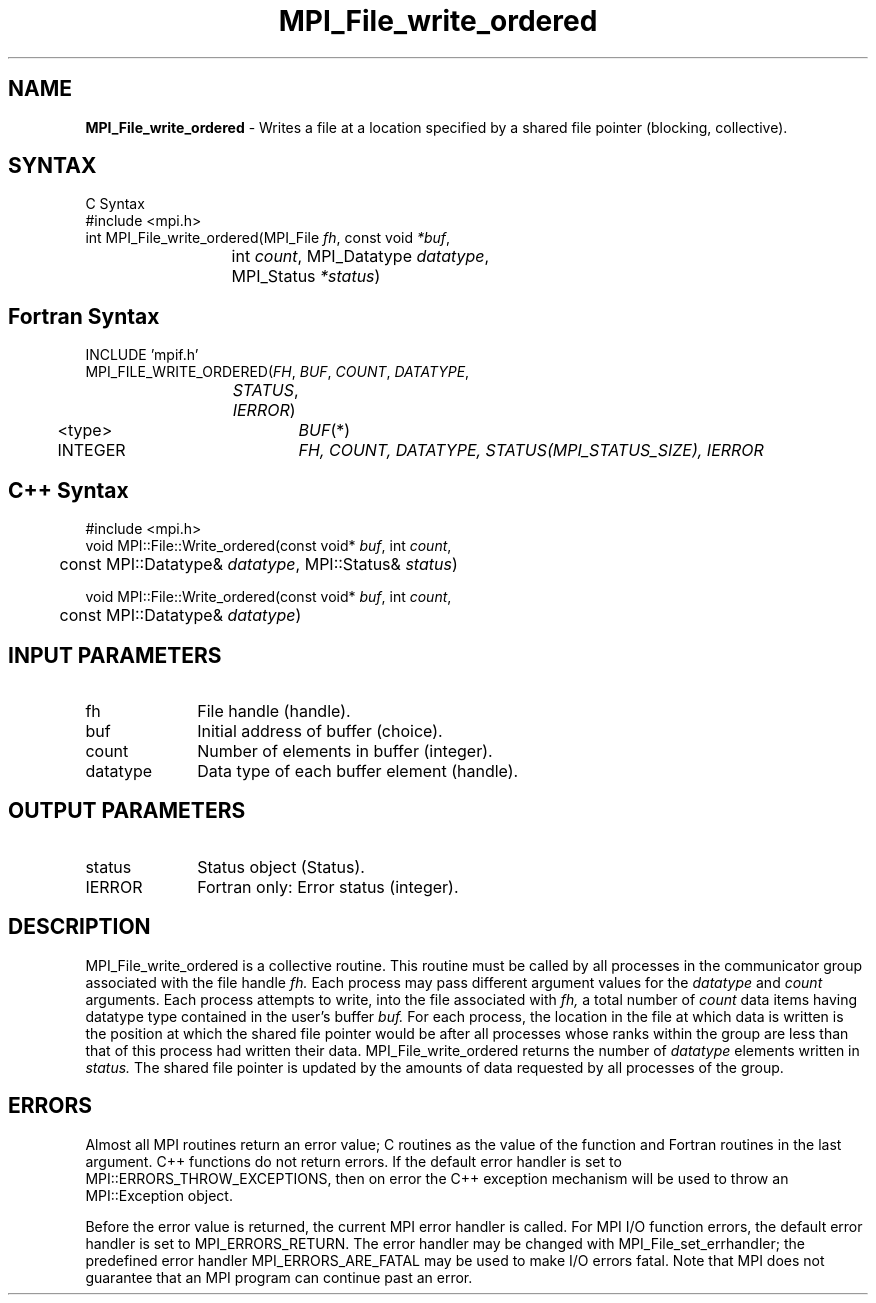 .\" -*- nroff -*-
.\" Copyright 2013 Los Alamos National Security, LLC. All rights reserved.
.\" Copyright 2010 Cisco Systems, Inc.  All rights reserved.
.\" Copyright 2006-2008 Sun Microsystems, Inc.
.\" Copyright (c) 1996 Thinking Machines Corporation
.\" $COPYRIGHT$
.TH MPI_File_write_ordered 3 "Aug 05, 2015" "1.8.8" "Open MPI"
.SH NAME
\fBMPI_File_write_ordered\fP \- Writes a file at a location specified by a shared file pointer (blocking, collective).

.SH SYNTAX
.ft R
C Syntax
.nf
    #include <mpi.h>
    int MPI_File_write_ordered(MPI_File \fIfh\fP, const void \fI*buf\fP,
    	      	   int \fIcount\fP, MPI_Datatype \fIdatatype\fP, 
    	      	   MPI_Status \fI*status\fP)

.fi
.SH Fortran Syntax
.nf
    INCLUDE 'mpif.h'
    MPI_FILE_WRITE_ORDERED(\fIFH\fP,\fI BUF\fP,\fI COUNT\fP,\fI DATATYPE\fP,
    	      	   \fISTATUS\fP,\fI IERROR\fP)
    	      <type>	  \fIBUF\fP(*)
    	      INTEGER 	  \fIFH, COUNT, DATATYPE, STATUS(MPI_STATUS_SIZE), IERROR\fP

.fi
.SH C++ Syntax
.nf
#include <mpi.h>
void MPI::File::Write_ordered(const void* \fIbuf\fP, int \fIcount\fP,
	const MPI::Datatype& \fIdatatype\fP, MPI::Status& \fIstatus\fP)

void MPI::File::Write_ordered(const void* \fIbuf\fP, int \fIcount\fP,
	const MPI::Datatype& \fIdatatype\fP)

.fi
.SH INPUT PARAMETERS
.ft R
.TP 1i
fh    
File handle (handle).
.TP 1i
buf
Initial address of buffer (choice).
.TP 1i
count
Number of elements in buffer (integer).
.TP 1i
datatype
Data type of each buffer element (handle).

.SH OUTPUT PARAMETERS
.ft R
.TP 1i
status
Status object (Status).
.TP 1i
IERROR
Fortran only: Error status (integer). 

.SH DESCRIPTION
.ft R
MPI_File_write_ordered is a collective routine. This routine must
be called by all processes in the communicator group associated with
the file handle 
.I fh.
Each process may pass different argument values
for the 
.I datatype 
and 
.I count 
arguments. Each process attempts to
write, into the file associated with 
.I fh,
a total number of 
.I count 
data items having datatype type contained in the user's buffer 
.I buf.
For
each process, the location in the file at which data is written is the
position at which the shared file pointer would be after all processes
whose ranks within the group are less than that of this process had
written their data. MPI_File_write_ordered returns the number of
.I datatype 
elements written in 
.I status.
The shared file pointer is
updated by the amounts of data requested by all processes of the
group.

.SH ERRORS
Almost all MPI routines return an error value; C routines as the value of the function and Fortran routines in the last argument. C++ functions do not return errors. If the default error handler is set to MPI::ERRORS_THROW_EXCEPTIONS, then on error the C++ exception mechanism will be used to throw an MPI::Exception object.
.sp
Before the error value is returned, the current MPI error handler is
called. For MPI I/O function errors, the default error handler is set to MPI_ERRORS_RETURN. The error handler may be changed with MPI_File_set_errhandler; the predefined error handler MPI_ERRORS_ARE_FATAL may be used to make I/O errors fatal. Note that MPI does not guarantee that an MPI program can continue past an error.  

